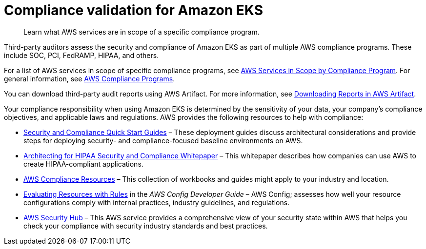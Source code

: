 //!!NODE_ROOT <section>
:https---d0-awsstatic-com-whitepapers-compliance-AWS-HIPAA-Compliance-Whitepaper-pdf: https://d0.awsstatic.com/whitepapers/compliance/AWS_HIPAA_Compliance_Whitepaper.pdf

[."topic"]
[[compliance-validation,compliance-validation.title]]
= Compliance validation for Amazon EKS
:info_doctype: section
:info_title: Compliance validation for Amazon EKS
:info_titleabbrev: Compliance validation
:info_abstract: Learn what AWS services are in scope of a specific compliance program.

[abstract]
--
Learn what AWS services are in scope of a specific compliance program.
--

Third-party auditors assess the security and compliance of Amazon EKS as part of multiple AWS compliance programs. These include SOC, PCI, FedRAMP, HIPAA, and others.

For a list of AWS services in scope of specific compliance programs, see http://aws.amazon.com/compliance/services-in-scope/[AWS Services in Scope by Compliance Program]. For general information, see http://aws.amazon.com/compliance/programs/[AWS Compliance Programs].

You can download third-party audit reports using AWS Artifact. For more information, see https://docs.aws.amazon.com/artifact/latest/ug/downloading-documents.html[Downloading Reports in AWS Artifact].

Your compliance responsibility when using Amazon EKS is determined by the sensitivity of your data, your company's compliance objectives, and applicable laws and regulations. AWS provides the following resources to help with compliance:



* http://aws.amazon.com/quickstart/?awsf.quickstart-homepage-filter=categories%23security-identity-compliance[Security and Compliance Quick Start Guides] – These deployment guides discuss architectural considerations and provide steps for deploying security- and compliance-focused baseline environments on AWS.
* {https---d0-awsstatic-com-whitepapers-compliance-AWS-HIPAA-Compliance-Whitepaper-pdf}[Architecting for HIPAA Security and Compliance Whitepaper] – This whitepaper describes how companies can use AWS to create HIPAA-compliant applications.
* http://aws.amazon.com/compliance/resources/[AWS Compliance Resources] – This collection of workbooks and guides might apply to your industry and location.
* https://docs.aws.amazon.com/config/latest/developerguide/evaluate-config.html[Evaluating Resources with Rules] in the _AWS Config Developer Guide_ – AWS Config; assesses how well your resource configurations comply with internal practices, industry guidelines, and regulations.
* https://docs.aws.amazon.com/securityhub/latest/userguide/what-is-securityhub.html[AWS Security Hub] – This AWS service provides a comprehensive view of your security state within AWS that helps you check your compliance with security industry standards and best practices.
